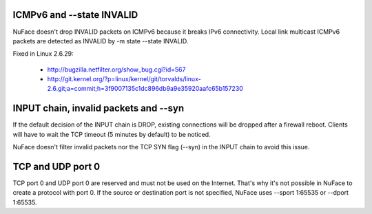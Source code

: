 ICMPv6 and --state INVALID
==========================

NuFace doesn't drop INVALID packets on ICMPv6 because it breaks IPv6
connectivity. Local link multicast ICMPv6 packets are detected as INVALID by
-m state --state INVALID.

Fixed in Linux 2.6.29:

 * http://bugzilla.netfilter.org/show_bug.cgi?id=567
 * http://git.kernel.org/?p=linux/kernel/git/torvalds/linux-2.6.git;a=commit;h=3f9007135c1dc896db9a9e35920aafc65b157230


INPUT chain, invalid packets and --syn
======================================

If the default decision of the INPUT chain is DROP, existing connections will
be dropped after a firewall reboot. Clients will have to wait the TCP
timeout (5 minutes by default) to be noticed.

NuFace doesn't filter invalid packets nor the TCP SYN flag (--syn) in the INPUT
chain to avoid this issue.


TCP and UDP port 0
==================

TCP port 0 and UDP port 0 are reserved and must not be used on the Internet.
That's why it's not possible in NuFace to create a protocol with port 0. If the
source or destination port is not specified, NuFace uses --sport 1:65535 or
--dport 1:65535.

